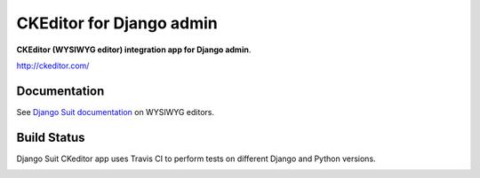 ===================================
CKEditor for Django admin
===================================

**CKEditor (WYSIWYG editor) integration app for Django admin**.

http://ckeditor.com/


Documentation
=============

See `Django Suit documentation <http://django-suit.readthedocs.org/en/develop/wysiwyg.html>`_ on WYSIWYG editors.


Build Status
============

Django Suit CKeditor app uses Travis CI to perform tests on different Django and Python versions.

.. |master| image:: https://travis-ci.org/jp74/django-suit-ckeditor.png?branch=master
   :alt: Build Status - master branch
   :target: http://travis-ci.org/jp74/django-suit-ckeditor

|master|

